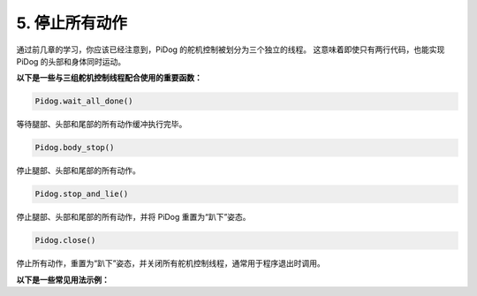 5. 停止所有动作  
======================

通过前几章的学习，你应该已经注意到，PiDog 的舵机控制被划分为三个独立的线程。  
这意味着即使只有两行代码，也能实现 PiDog 的头部和身体同时运动。

**以下是一些与三组舵机控制线程配合使用的重要函数：**

.. code-block:: python

    Pidog.wait_all_done()
    
等待腿部、头部和尾部的所有动作缓冲执行完毕。

.. code-block:: python

    Pidog.body_stop()
    
停止腿部、头部和尾部的所有动作。

.. code-block:: python

    Pidog.stop_and_lie()
    
停止腿部、头部和尾部的所有动作，并将 PiDog 重置为“趴下”姿态。

.. code-block:: python

    Pidog.close()
    
停止所有动作，重置为“趴下”姿态，并关闭所有舵机控制线程，通常用于程序退出时调用。


**以下是一些常见用法示例：**



.. code-block:: python
    :emphasize-lines: 10,36,45

    from pidog import Pidog
    import time

    my_dog = Pidog()

    try:
        # 俯卧撑准备动作
        my_dog.legs_move([[45, 35, -45, -35, 80, 70, -80, -70]], speed=30)
        my_dog.head_move([[0, 0, 0]], pitch_comp=-10, speed=80) 
        my_dog.wait_all_done()  # 等待所有动作完成
        time.sleep(0.5)

        # 俯卧撑动作
        leg_pushup_action = [
            [90, -30, -90, 30, 80, 70, -80, -70],
            [45, 35, -45, -35, 80, 70, -80, -70],       
        ]
        head_pushup_action = [
            [0, 0, -30],
            [0, 0, 20],
        ]
        
        # 填充动作缓冲区
        for _ in range(50):
            my_dog.legs_move(leg_pushup_action, immediately=False, speed=50)
            my_dog.head_move(head_pushup_action, pitch_comp=-10, immediately=False, speed=50)
        
        # 显示缓冲区长度
        print(f"legs buffer length (start): {len(my_dog.legs_action_buffer)}")
        
        # 保持 5 秒后显示缓冲区长度
        time.sleep(5)
        print(f"legs buffer length (5s): {len(my_dog.legs_action_buffer)}")
        
        # 停止动作并显示缓冲区长度
        my_dog.stop_and_lie()
        print(f"legs buffer length (stop): {len(my_dog.legs_action_buffer)}")

    except KeyboardInterrupt:
        pass
    except Exception as e:
        print(f"\033[31mERROR: {e}\033[m")
    finally:
        print("closing ...")
        my_dog.close()  # 关闭所有舵机线程